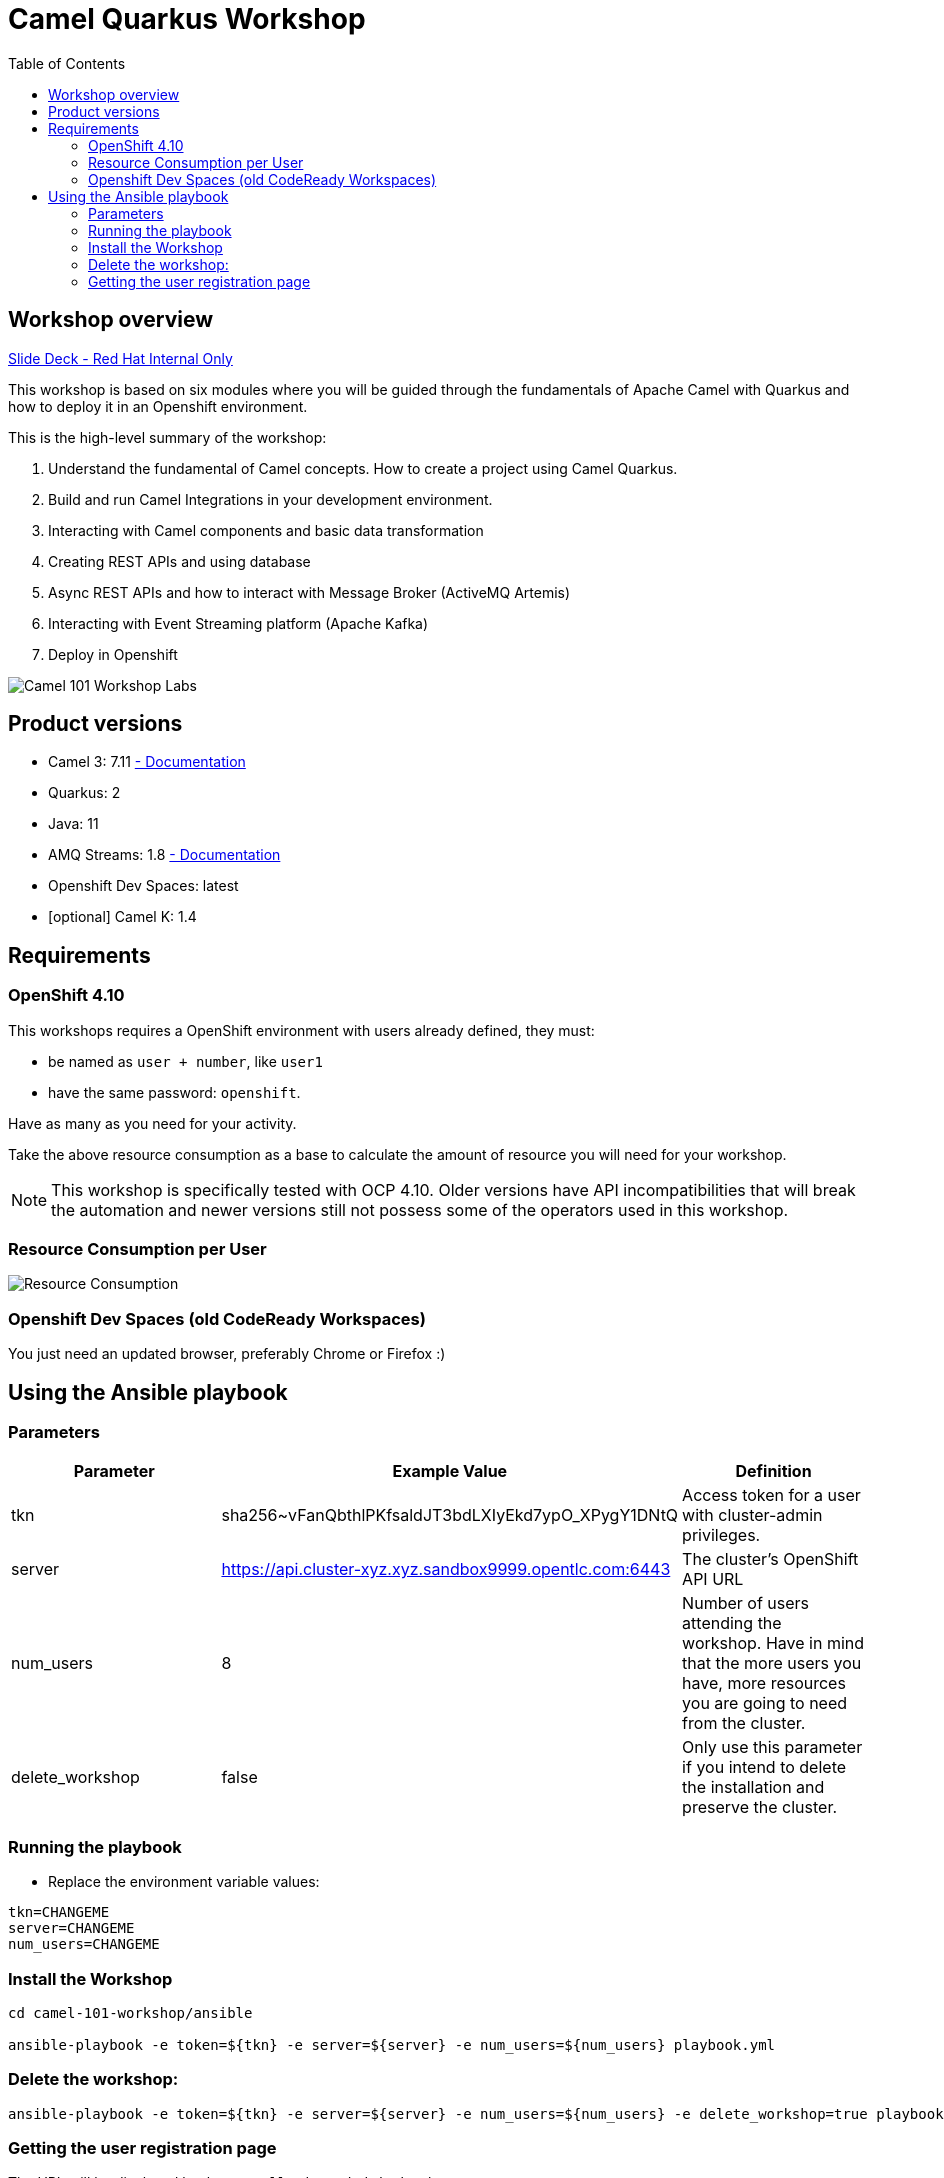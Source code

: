 = Camel Quarkus Workshop
:toc:
:toc-placement!:

toc::[]

== Workshop overview

https://docs.google.com/presentation/d/1hjZpZRXgqHfBDrh_ivrg2kD5rS1szNfH13tmOZN-F9g[Slide Deck - Red Hat Internal Only]

This workshop is based on six modules where you will be guided through the fundamentals of Apache Camel with Quarkus and how to deploy it in an Openshift environment.

This is the high-level summary of the workshop:

1. Understand the fundamental of Camel concepts. How to create a project using Camel Quarkus.
2. Build and run Camel Integrations in your development environment.
3. Interacting with Camel components and basic data transformation
4. Creating REST APIs and using database
5. Async REST APIs and how to interact with Message Broker (ActiveMQ Artemis)
6. Interacting with Event Streaming platform (Apache Kafka)
7. Deploy in Openshift

image::./images/labs.png[Camel 101 Workshop Labs]

== Product versions

* Camel 3: 7.11 https://access.redhat.com/documentation/en-us/red_hat_integration/2022.q3/html/developing_applications_with_camel_extensions_for_quarkus/index[ - Documentation]
* Quarkus: 2
* Java: 11
* AMQ Streams: 1.8 https://access.redhat.com/documentation/en-us/red_hat_amq/2021.q3[ - Documentation]
* Openshift Dev Spaces: latest
* [optional] Camel K: 1.4

== Requirements

=== OpenShift 4.10

This workshops requires a OpenShift environment with users already defined, they must:

- be named as `user + number`, like `user1`
- have the same password: `openshift`.

Have as many as you need for your activity.

Take the above resource consumption as a base to calculate the amount of resource you will need for your workshop.

NOTE: This workshop is specifically tested with OCP 4.10. Older versions have API incompatibilities that will break the automation and newer versions still not possess some of the operators used in this workshop.

=== Resource Consumption per User

image::./images/resources.png[Resource Consumption]

=== Openshift Dev Spaces (old CodeReady Workspaces)

You just need an updated browser, preferably Chrome or Firefox :)

== Using the Ansible playbook

=== Parameters

[options="header"]
|=======================
| Parameter | Example Value                                      | Definition
| tkn | sha256~vFanQbthlPKfsaldJT3bdLXIyEkd7ypO_XPygY1DNtQ | Access token for a user with cluster-admin privileges.
| server    | https://api.cluster-xyz.xyz.sandbox9999.opentlc.com:6443                             | The cluster's OpenShift API URL
| num_users | 8                                                  | Number of users attending the workshop. Have in mind that the more users you have, more resources you are going to need from the cluster.
| delete_workshop | false | Only use this parameter if you intend to delete the installation and preserve the cluster.
|=======================

=== Running the playbook

- Replace the environment variable values:

----
tkn=CHANGEME
server=CHANGEME
num_users=CHANGEME
----

=== Install the Workshop

----
cd camel-101-workshop/ansible

ansible-playbook -e token=${tkn} -e server=${server} -e num_users=${num_users} playbook.yml
----

=== Delete the workshop:

----
ansible-playbook -e token=${tkn} -e server=${server} -e num_users=${num_users} -e delete_workshop=true playbook.yml
----

=== Getting the user registration page

The URL will be displayed by the `Installation Finished` task.

image::./images/user-distribution-console.PNG[User Distribution]
